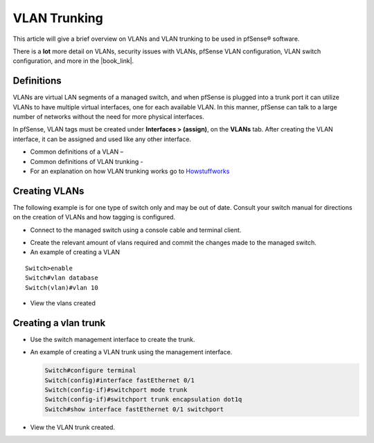 VLAN Trunking
=============

This article will give a brief overview on VLANs and VLAN trunking to be
used in pfSense® software.

There is a **lot** more detail on VLANs, security issues with VLANs, pfSense
VLAN configuration, VLAN switch configuration, and more in the |book_link|.

Definitions
-----------

VLANs are virtual LAN segments of a managed switch, and when pfSense is
plugged into a trunk port it can utilize VLANs to have multiple virtual
interfaces, one for each available VLAN. In this manner, pfSense can
talk to a large number of networks without the need for more physical
interfaces.

In pfSense, VLAN tags must be created under **Interfaces > (assign)**,
on the **VLANs** tab. After creating the VLAN interface, it can be
assigned and used like any other interface.

-  Common definitions of a VLAN –
-  Common definitions of VLAN trunking -
-  For an explanation on how VLAN trunking works go to
   `Howstuffworks <http://computer.howstuffworks.com/lan-switch17.htm>`__

Creating VLANs
--------------

The following example is for one type of switch only and may be out of
date. Consult your switch manual for directions on the creation of VLANs
and how tagging is configured.

-  Connect to the managed switch using a console cable and terminal
   client.

.. image:: /_static/interfaces/vlan_terminal.gif

-  Create the relevant amount of vlans required and commit the changes
   made to the managed switch.
-  An example of creating a VLAN

::

    Switch>enable
    Switch#vlan database
    Switch(vlan)#vlan 10

-  View the vlans created

.. image:: /_static/interfaces/vlan_show.gif

Creating a vlan trunk
---------------------

- Use the switch management interface to create the trunk.
- An example of creating a VLAN trunk using the management interface.

  .. code::

    Switch#configure terminal
    Switch(config)#interface fastEthernet 0/1
    Switch(config-if)#switchport mode trunk
    Switch(config-if)#switchport trunk encapsulation dot1q
    Switch#show interface fastEthernet 0/1 switchport

- View the VLAN trunk created.

.. image:: /_static/interfaces/vlan_trunk.gif
